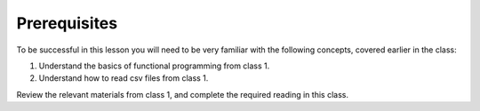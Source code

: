 #############
Prerequisites
#############

To be successful in this lesson you will need to be very familiar with the
following concepts, covered earlier in the class:

#. Understand the basics of functional programming from class 1.
#. Understand how to read csv files from class 1.

Review the relevant materials from class 1, and complete the required
reading in this class.
